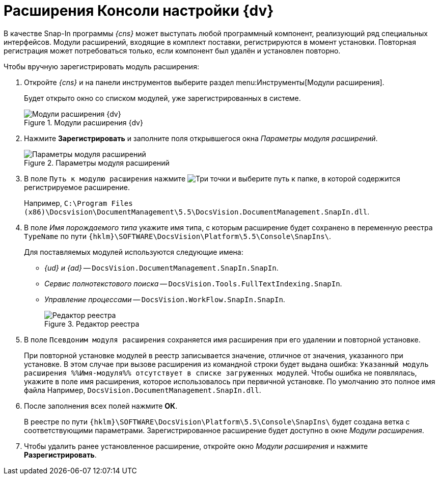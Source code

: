 = Расширения Консоли настройки {dv}

В качестве Snap-In программы _{cns}_ может выступать любой программный компонент, реализующий ряд специальных интерфейсов. Модули расширений, входящие в комплект поставки, регистрируются в момент установки. Повторная регистрация может потребоваться только, если компонент был удалён и установлен повторно.

.Чтобы вручную зарегистрировать модуль расширения:
. Откройте _{cns}_ и на панели инструментов выберите раздел menu:Инструменты[Модули расширения].
+
Будет открыто окно со списком модулей, уже зарегистрированных в системе.
+
.Модули расширения {dv}
image::Expansion_Modules_settings.png[Модули расширения {dv}]
+
. Нажмите *Зарегистрировать* и заполните поля открывшегося окна _Параметры модуля расширений_.
+
.Параметры модуля расширений
image::Expansion_Modules_parameters.png[Параметры модуля расширений]
+
. В поле `Путь к модулю расширения` нажмите image:buttons/Three_Dots.png[Три точки] и выберите путь к папке, в которой содержится регистрируемое расширение.
+
Например, `C:\Program Files (x86)\Docsvision\DocumentManagement\5.5\DocsVision.DocumentManagement.SnapIn.dll`.
+
. В поле _Имя порождаемого типа_ укажите имя типа, с которым расширение будет сохранено в переменную реестра `TypeName` по пути `{hklm}\SOFTWARE\DocsVision\Platform\5.5\Console\SnapIns\`.
+
****
.Для поставляемых модулей используются следующие имена:
* _{ud} и {ad}_ -- `DocsVision.DocumentManagement.SnapIn.SnapIn`.
* _Сервис полнотекстового поиска_ -- `DocsVision.Tools.FullTextIndexing.SnapIn`.
* _Управление процессами_ -- `DocsVision.WorkFlow.SnapIn.SnapIn`.
+
.Редактор реестра
image::Expansion_Modules_regeditor.png[Редактор реестра]
****
+
. В поле `Псевдоним модуля расширения` сохраняется имя расширения при его удалении и повторной установке.
+
При повторной установке модулей в реестр записывается значение, отличное от значения, указанного при установке. В этом случае при вызове расширения из командной строки будет выдана ошибка: `Указанный модуль расширения %%Имя-модуля%% отсутствует в списке загруженных модулей`. Чтобы ошибка не появлялась, укажите в поле имя расширения, которое использовалось при первичной установке. По умолчанию это полное имя файла Например, `DocsVision.DocumentManagement.SnapIn.dll`.
. После заполнения всех полей нажмите *ОК*.
+
В реестре по пути `{hklm}\SOFTWARE\DocsVision\Platform\5.5\Console\SnapIns\` будет создана ветка с соответствующими параметрами. Зарегистрированное расширение будет доступно в окне _Модули расширения_.
+
. Чтобы удалить ранее установленное расширение, откройте окно _Модули расширения_ и нажмите *Разрегистрировать*.
